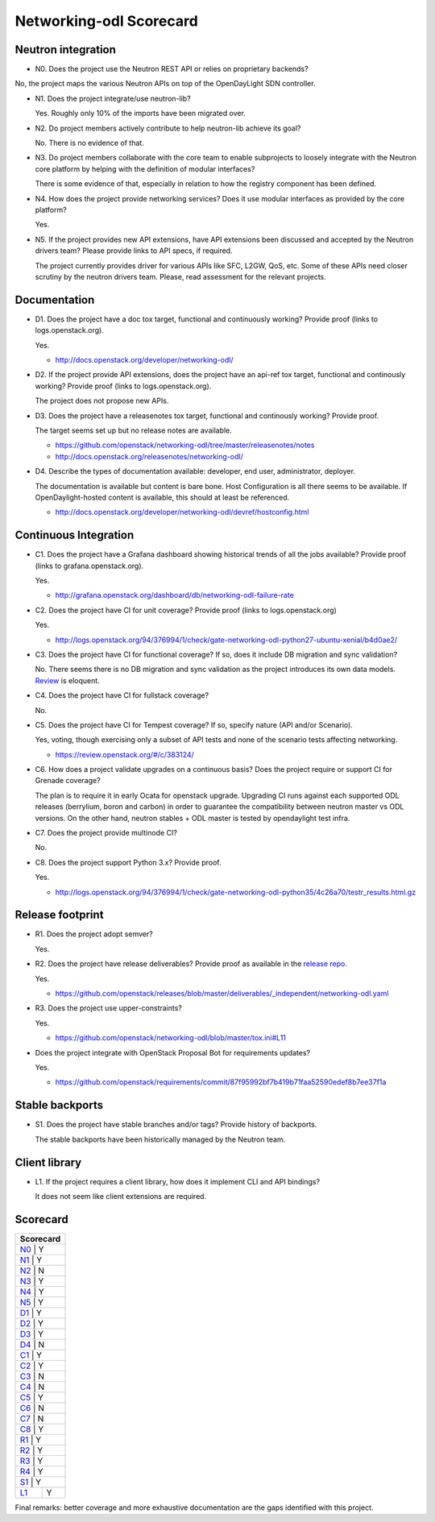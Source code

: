 ..
 This work is licensed under a Creative Commons Attribution 3.0 Unported
 License.

 http://creativecommons.org/licenses/by/3.0/legalcode

========================
Networking-odl Scorecard
========================

Neutron integration
-------------------

.. _N0:

* N0. Does the project use the Neutron REST API or relies on proprietary backends?

No, the project maps the various Neutron APIs on top of the OpenDayLight SDN controller.

.. _N1:

* N1. Does the project integrate/use neutron-lib?

  Yes. Roughly only 10% of the imports have been migrated over.

.. _N2:

* N2. Do project members actively contribute to help neutron-lib achieve its
  goal?

  No. There is no evidence of that.

.. _N3:

* N3. Do project members collaborate with the core team to enable subprojects
  to loosely integrate with the Neutron core platform by helping with the definition
  of modular interfaces?

  There is some evidence of that, especially in relation to how the registry component
  has been defined.

.. _N4:

* N4. How does the project provide networking services? Does it use modular interfaces
  as provided by the core platform?

  Yes.

.. _N5:

* N5. If the project provides new API extensions, have API extensions been discussed
  and accepted by the Neutron drivers team? Please provide links to API specs, if
  required.

  The project currently provides driver for various APIs like SFC, L2GW, QoS, etc.
  Some of these APIs need closer scrutiny by the neutron drivers team. Please,
  read assessment for the relevant projects.


Documentation
-------------

.. _D1:

* D1. Does the project have a doc tox target, functional and continuously
  working? Provide proof (links to logs.openstack.org).

  Yes.

  * http://docs.openstack.org/developer/networking-odl/

.. _D2:

* D2. If the project provide API extensions, does the project have an
  api-ref tox target, functional and continously working? Provide proof
  (links to logs.openstack.org).

  The project does not propose new APIs.

.. _D3:

* D3. Does the project have a releasenotes tox target, functional and
  continously working? Provide proof.

  The target seems set up but no release notes are available.

  * https://github.com/openstack/networking-odl/tree/master/releasenotes/notes
  * http://docs.openstack.org/releasenotes/networking-odl/

.. _D4:

* D4. Describe the types of documentation available: developer, end user,
  administrator, deployer.

  The documentation is available but content is bare bone. Host Configuration
  is all there seems to be available. If OpenDaylight-hosted content is available,
  this should at least be referenced.

  * http://docs.openstack.org/developer/networking-odl/devref/hostconfig.html


Continuous Integration
----------------------

.. _C1:

* C1. Does the project have a Grafana dashboard showing historical trends of
  all the jobs available? Provide proof (links to grafana.openstack.org).

  Yes.

  * http://grafana.openstack.org/dashboard/db/networking-odl-failure-rate

.. _C2:

* C2. Does the project have CI for unit coverage? Provide proof (links to
  logs.openstack.org)

  Yes.

  * http://logs.openstack.org/94/376994/1/check/gate-networking-odl-python27-ubuntu-xenial/b4d0ae2/

.. _C3:

* C3. Does the project have CI for functional coverage? If so, does it include
  DB migration and sync validation?

  No. There seems there is no DB migration and sync validation as the project
  introduces its own data models. `Review <https://review.openstack.org/#/c/384509/>`_
  is eloquent.

.. _C4:

* C4. Does the project have CI for fullstack coverage?

  No.

.. _C5:

* C5. Does the project have CI for Tempest coverage? If so, specify nature
  (API and/or Scenario).

  Yes, voting, though exercising only a subset of API tests and none of the
  scenario tests affecting networking.

  * https://review.openstack.org/#/c/383124/

.. _C6:

* C6. How does a project validate upgrades on a continuous basis? Does
  the project require or support CI for Grenade coverage?

  The plan is to require it in early Ocata for openstack upgrade. Upgrading
  CI runs against each supported ODL releases (berrylium, boron and carbon)
  in order to guarantee the compatibility between neutron master vs ODL
  versions. On the other hand, neutron stables + ODL master is tested by
  opendaylight test infra.

.. _C7:

* C7. Does the project provide multinode CI?

  No.

.. _C8:

* C8. Does the project support Python 3.x? Provide proof.

  Yes.

  * http://logs.openstack.org/94/376994/1/check/gate-networking-odl-python35/4c26a70/testr_results.html.gz


Release footprint
-----------------

.. _R1:

* R1. Does the project adopt semver?

  Yes.

.. _R2:

* R2. Does the project have release deliverables? Provide proof as available
  in the `release repo <http://git.openstack.org/cgit/openstack/releases/tree/>`_.

  Yes.

  * https://github.com/openstack/releases/blob/master/deliverables/_independent/networking-odl.yaml

.. _R3:

* R3. Does the project use upper-constraints?

  Yes.

  * https://github.com/openstack/networking-odl/blob/master/tox.ini#L11

.. _R4:

* Does the project integrate with OpenStack Proposal Bot for requirements updates?

  Yes.

  * https://github.com/openstack/requirements/commit/87f95992bf7b419b71faa52590edef8b7ee37f1a


Stable backports
----------------

.. _S1:

* S1. Does the project have stable branches and/or tags? Provide history of
  backports.

  The stable backports have been historically managed by the Neutron team.


Client library
--------------

.. _L1:

* L1. If the project requires a client library, how does it implement CLI and
  API bindings?

  It does not seem like client extensions are required.


Scorecard
---------

+---------------+
| Scorecard     |
+===============+
| N0_ |    Y    |
+---------------+
| N1_ |    Y    |
+---------------+
| N2_ |    N    |
+---------------+
| N3_ |    Y    |
+---------------+
| N4_ |    Y    |
+---------------+
| N5_ |    Y    |
+---------------+
| D1_ |    Y    |
+---------------+
| D2_ |    Y    |
+---------------+
| D3_ |    Y    |
+---------------+
| D4_ |    N    |
+---------------+
| C1_ |    Y    |
+---------------+
| C2_ |    Y    |
+---------------+
| C3_ |    N    |
+---------------+
| C4_ |    N    |
+---------------+
| C5_ |    Y    |
+---------------+
| C6_ |    N    |
+---------------+
| C7_ |    N    |
+---------------+
| C8_ |    Y    |
+---------------+
| R1_ |    Y    |
+---------------+
| R2_ |    Y    |
+---------------+
| R3_ |    Y    |
+---------------+
| R4_ |    Y    |
+---------------+
| S1_ |    Y    |
+-----+---------+
| L1_ |    Y    |
+-----+---------+

Final remarks: better coverage and more exhaustive documentation are the gaps
identified with this project.
